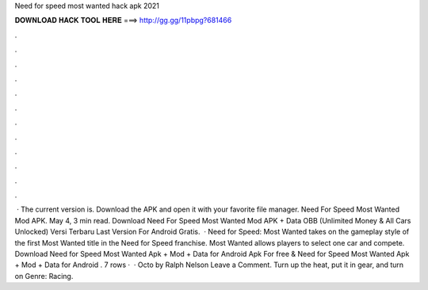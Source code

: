 Need for speed most wanted hack apk 2021

𝐃𝐎𝐖𝐍𝐋𝐎𝐀𝐃 𝐇𝐀𝐂𝐊 𝐓𝐎𝐎𝐋 𝐇𝐄𝐑𝐄 ===> http://gg.gg/11pbpg?681466

.

.

.

.

.

.

.

.

.

.

.

.

 · The current version is. Download the APK and open it with your favorite file manager. Need For Speed Most Wanted Mod APK. May 4, 3 min read. Download Need For Speed Most Wanted Mod APK + Data OBB (Unlimited Money & All Cars Unlocked) Versi Terbaru Last Version For Android Gratis.  · Need for Speed: Most Wanted takes on the gameplay style of the first Most Wanted title in the Need for Speed franchise. Most Wanted allows players to select one car and compete. Download Need for Speed Most Wanted Apk + Mod + Data for Android Apk For free & Need for Speed Most Wanted Apk + Mod + Data for Android . 7 rows ·  · Octo by Ralph Nelson Leave a Comment. Turn up the heat, put it in gear, and turn on Genre: Racing.